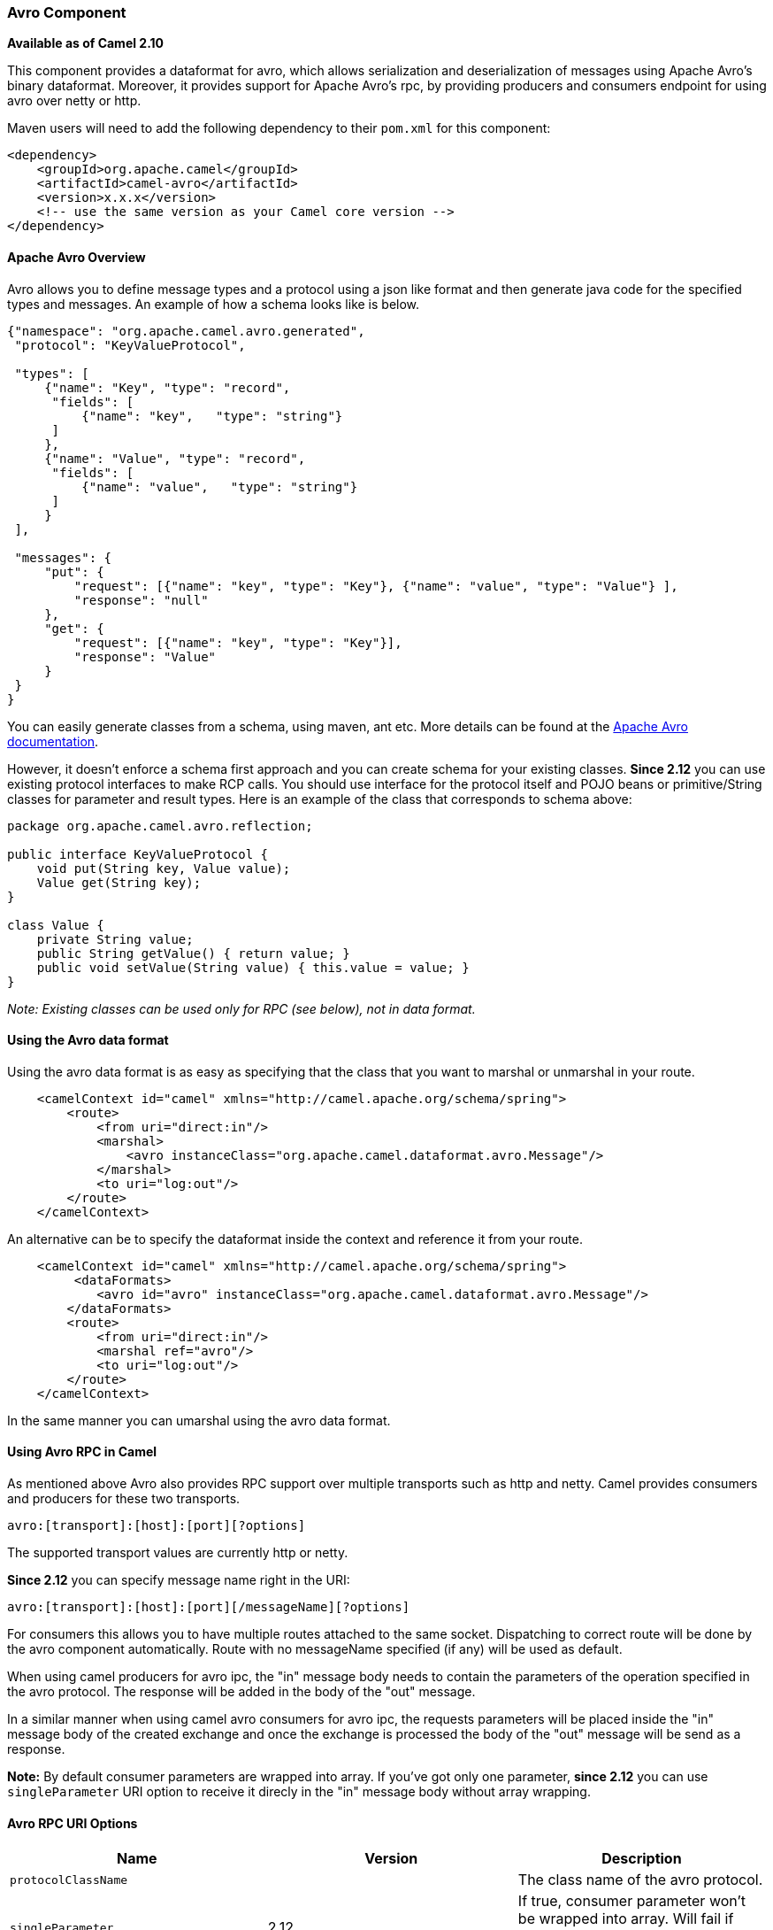 [[ConfluenceContent]]
[[avro-AvroComponent]]
Avro Component
~~~~~~~~~~~~~~

*Available as of Camel 2.10*

This component provides a dataformat for avro, which allows
serialization and deserialization of messages using Apache Avro's binary
dataformat. Moreover, it provides support for Apache Avro's rpc, by
providing producers and consumers endpoint for using avro over netty or
http.

Maven users will need to add the following dependency to their `pom.xml`
for this component:

[source,brush:,java;,gutter:,false;,theme:,Default]
----
<dependency>
    <groupId>org.apache.camel</groupId>
    <artifactId>camel-avro</artifactId>
    <version>x.x.x</version>
    <!-- use the same version as your Camel core version -->
</dependency>
----

[[avro-ApacheAvroOverview]]
Apache Avro Overview
^^^^^^^^^^^^^^^^^^^^

Avro allows you to define message types and a protocol using a json like
format and then generate java code for the specified types and messages.
An example of how a schema looks like is below.

[source,brush:,java;,gutter:,false;,theme:,Default]
----
{"namespace": "org.apache.camel.avro.generated",
 "protocol": "KeyValueProtocol",

 "types": [
     {"name": "Key", "type": "record",
      "fields": [
          {"name": "key",   "type": "string"}
      ]
     },
     {"name": "Value", "type": "record",
      "fields": [
          {"name": "value",   "type": "string"}
      ]
     }
 ],

 "messages": {
     "put": {
         "request": [{"name": "key", "type": "Key"}, {"name": "value", "type": "Value"} ],
         "response": "null"
     },
     "get": {
         "request": [{"name": "key", "type": "Key"}],
         "response": "Value"
     }
 }
}
----

You can easily generate classes from a schema, using maven, ant etc.
More details can be found at the
http://avro.apache.org/docs/current/[Apache Avro documentation].

However, it doesn't enforce a schema first approach and you can create
schema for your existing classes. *Since 2.12* you can use existing
protocol interfaces to make RCP calls. You should use interface for the
protocol itself and POJO beans or primitive/String classes for parameter
and result types. Here is an example of the class that corresponds to
schema above:

[source,brush:,java;,gutter:,false;,theme:,Default]
----
package org.apache.camel.avro.reflection;

public interface KeyValueProtocol {
    void put(String key, Value value);
    Value get(String key);
}

class Value {
    private String value;
    public String getValue() { return value; }
    public void setValue(String value) { this.value = value; }
}
----

_Note: Existing classes can be used only for RPC (see below), not in
data format._

[[avro-UsingtheAvrodataformat]]
Using the Avro data format
^^^^^^^^^^^^^^^^^^^^^^^^^^

Using the avro data format is as easy as specifying that the class that
you want to marshal or unmarshal in your route.

[source,brush:,java;,gutter:,false;,theme:,Default]
----
    <camelContext id="camel" xmlns="http://camel.apache.org/schema/spring">
        <route>
            <from uri="direct:in"/>
            <marshal>
                <avro instanceClass="org.apache.camel.dataformat.avro.Message"/>
            </marshal>
            <to uri="log:out"/>
        </route>
    </camelContext>
----

An alternative can be to specify the dataformat inside the context and
reference it from your route.

[source,brush:,java;,gutter:,false;,theme:,Default]
----
    <camelContext id="camel" xmlns="http://camel.apache.org/schema/spring">
         <dataFormats>
            <avro id="avro" instanceClass="org.apache.camel.dataformat.avro.Message"/>
        </dataFormats>
        <route>
            <from uri="direct:in"/>
            <marshal ref="avro"/>
            <to uri="log:out"/>
        </route>
    </camelContext>
----

In the same manner you can umarshal using the avro data format.

[[avro-UsingAvroRPCinCamel]]
Using Avro RPC in Camel
^^^^^^^^^^^^^^^^^^^^^^^

As mentioned above Avro also provides RPC support over multiple
transports such as http and netty. Camel provides consumers and
producers for these two transports.

[source,brush:,java;,gutter:,false;,theme:,Default]
----
avro:[transport]:[host]:[port][?options]
----

The supported transport values are currently http or netty.

*Since 2.12* you can specify message name right in the URI:

[source,brush:,java;,gutter:,false;,theme:,Default]
----
avro:[transport]:[host]:[port][/messageName][?options]
----

For consumers this allows you to have multiple routes attached to the
same socket. Dispatching to correct route will be done by the avro
component automatically. Route with no messageName specified (if any)
will be used as default.

When using camel producers for avro ipc, the "in" message body needs to
contain the parameters of the operation specified in the avro protocol.
The response will be added in the body of the "out" message.

In a similar manner when using camel avro consumers for avro ipc, the
requests parameters will be placed inside the "in" message body of the
created exchange and once the exchange is processed the body of the
"out" message will be send as a response.

*Note:* By default consumer parameters are wrapped into array. If you've
got only one parameter, *since 2.12* you can use `singleParameter` URI
option to receive it direcly in the "in" message body without array
wrapping.

[[avro-AvroRPCURIOptions]]
Avro RPC URI Options
^^^^^^^^^^^^^^^^^^^^

[width="100%",cols="34%,33%,33%",options="header",]
|=======================================================================
|Name |Version |Description
|`protocolClassName` |  |The class name of the avro protocol.

|`singleParameter` |2.12 |If true, consumer parameter won't be wrapped
into array. Will fail if protocol specifies more then 1 parameter for
the message

|`protocol` |  |Avro procol object. Can be used instead of
`protocolClassName` when complex protocol needs to be created. One cane
used #name notation to refer beans from the Registry

|`reflectionProtocol` |2.12 |If protocol object provided is reflection
protocol. Should be used only with `protocol` parameter because for
`protocolClassName` protocol type will be autodetected
|=======================================================================

[[avro-AvroRPCHeaders]]
Avro RPC Headers
^^^^^^^^^^^^^^^^

[width="100%",cols="50%,50%",options="header",]
|=======================================================================
|Name |Description
|`CamelAvroMessageName` |The name of the message to send. In consumer
overrides message name from URI (if any)
|=======================================================================

[[avro-Examples]]
Examples
^^^^^^^^

An example of using camel avro producers via http:

[source,brush:,java;,gutter:,false;,theme:,Default]
----
        <route>
            <from uri="direct:start"/>
            <to uri="avro:http:localhost:{{avroport}}?protocolClassName=org.apache.camel.avro.generated.KeyValueProtocol"/>
            <to uri="log:avro"/>
        </route>
----

In the example above you need to fill `CamelAvroMessageName` header.
*Since 2.12* you can use following syntax to call constant messages:

[source,brush:,java;,gutter:,false;,theme:,Default]
----
        <route>
            <from uri="direct:start"/>
            <to uri="avro:http:localhost:{{avroport}}/put?protocolClassName=org.apache.camel.avro.generated.KeyValueProtocol"/>
            <to uri="log:avro"/>
        </route>
----

An example of consuming messages using camel avro consumers via netty:

[source,brush:,java;,gutter:,false;,theme:,Default]
----
        <route>
            <from uri="avro:netty:localhost:{{avroport}}?protocolClassName=org.apache.camel.avro.generated.KeyValueProtocol"/>
            <choice>
                <when>
                    <el>${in.headers.CamelAvroMessageName == 'put'}</el>
                    <process ref="putProcessor"/>
                </when>
                <when>
                    <el>${in.headers.CamelAvroMessageName == 'get'}</el>
                    <process ref="getProcessor"/>
                </when>
            </choice>
        </route>
----

*Since 2.12* you can set up two distinct routes to perform the same
task:

[source,brush:,java;,gutter:,false;,theme:,Default]
----
        <route>
            <from uri="avro:netty:localhost:{{avroport}}/put?protocolClassName=org.apache.camel.avro.generated.KeyValueProtocol">
            <process ref="putProcessor"/>
        </route>
        <route>
            <from uri="avro:netty:localhost:{{avroport}}/get?protocolClassName=org.apache.camel.avro.generated.KeyValueProtocol&singleParameter=true"/>
            <process ref="getProcessor"/>
        </route>
----

In the example above, get takes only one parameter, so `singleParameter`
is used and `getProcessor` will receive Value class directly in body,
while `putProcessor` will receive an array of size 2 with String key and
Value value filled as array contents.
